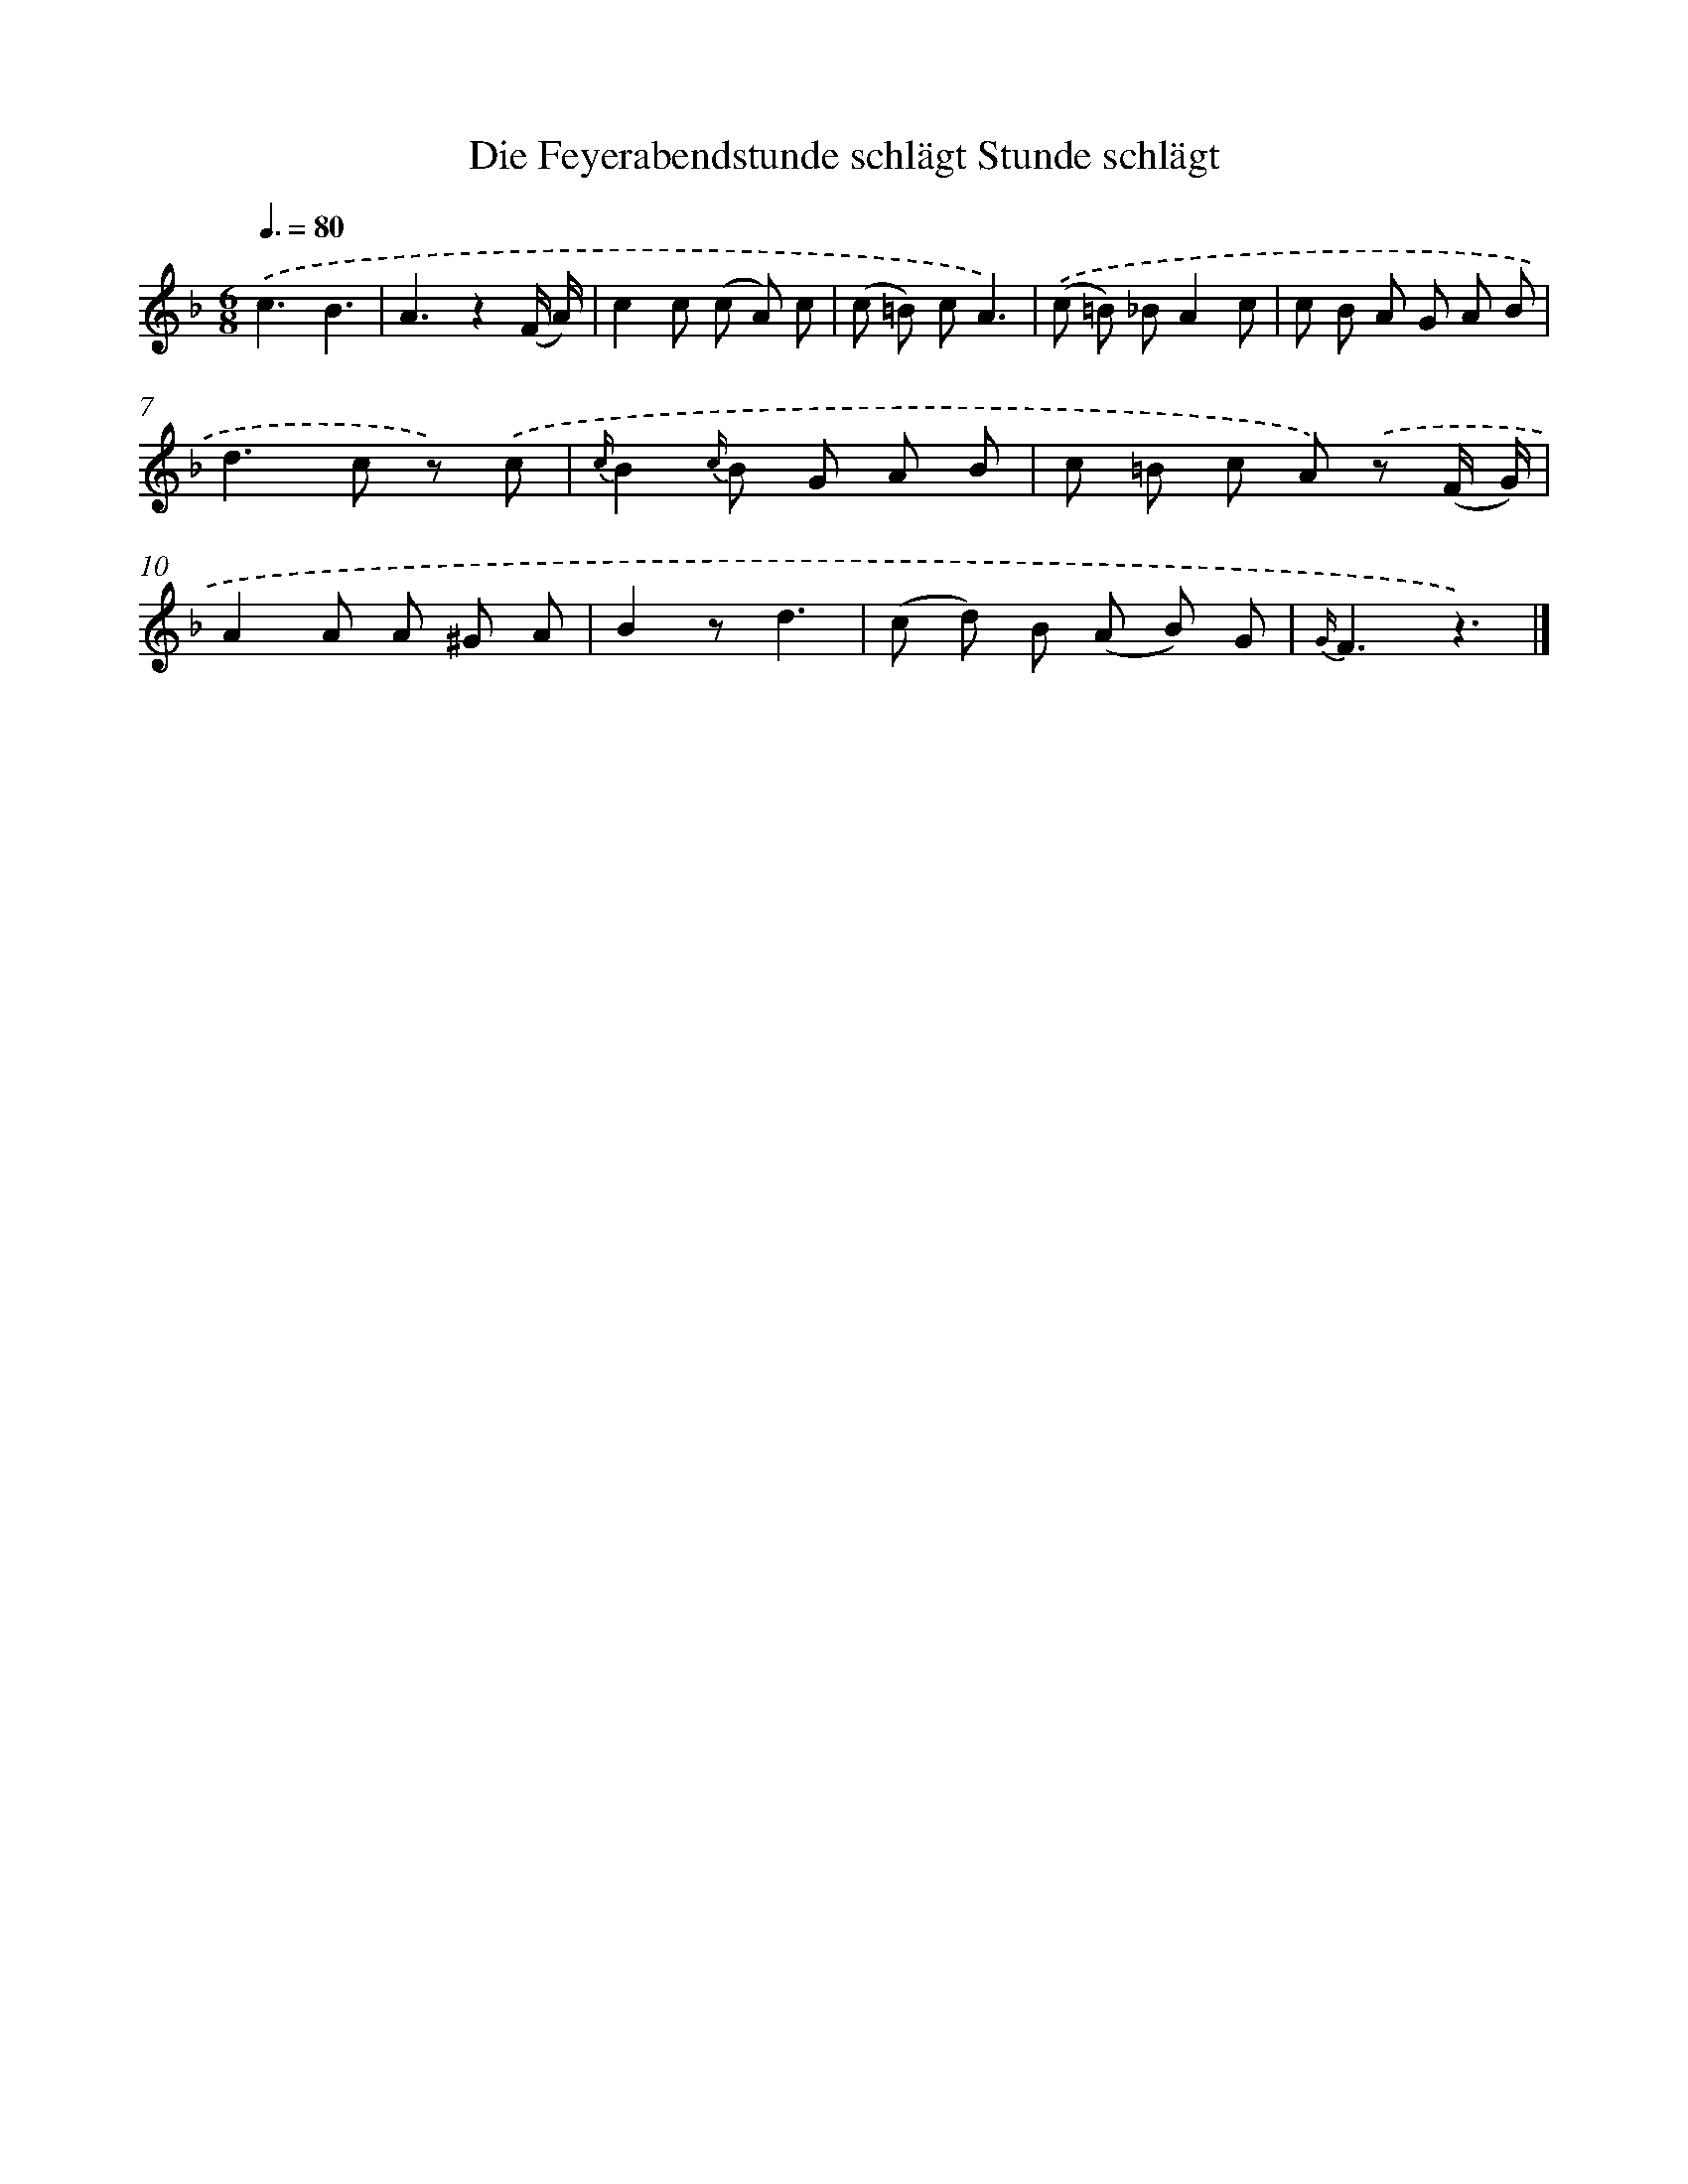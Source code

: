X: 13211
T: Die Feyerabendstunde schlägt Stunde schlägt
%%abc-version 2.0
%%abcx-abcm2ps-target-version 5.9.1 (29 Sep 2008)
%%abc-creator hum2abc beta
%%abcx-conversion-date 2018/11/01 14:37:32
%%humdrum-veritas 2834472333
%%humdrum-veritas-data 1631130282
%%continueall 1
%%barnumbers 0
L: 1/8
M: 6/8
Q: 3/8=80
K: F clef=treble
.('c3B3 |
A3z2(F/ A/) |
c2c (c A) c |
(c =B) cA3) |
.('(c =B) _BA2c |
c B A G A B |
d2>c2 z) .('c |
{c/}B2{c/} B G A B |
c =B c A) .('z (F/ G/) |
A2A A ^G A |
B2zd3 |
(c d) B (A B) G |
{G/}F3z3) |]
